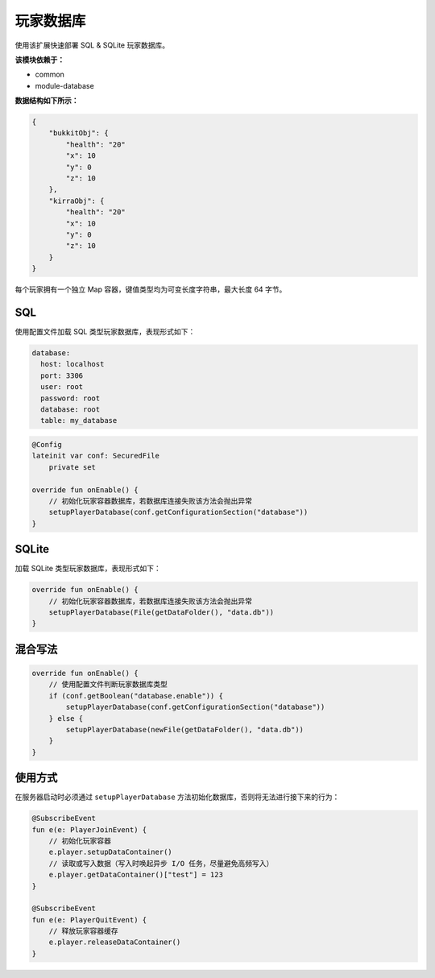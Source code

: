 ==========
玩家数据库
==========

使用该扩展快速部署 SQL & SQLite 玩家数据库。

**该模块依赖于：**

* common
* module-database

**数据结构如下所示：**

.. code-block:: javascript

    {
        "bukkitObj": {
            "health": "20"
            "x": 10
            "y": 0
            "z": 10
        },
        "kirraObj": {
            "health": "20"
            "x": 10
            "y": 0
            "z": 10
        }
    }

每个玩家拥有一个独立 Map 容器，键值类型均为可变长度字符串，最大长度 64 字节。

SQL
~~~~~

使用配置文件加载 SQL 类型玩家数据库，表现形式如下：

.. code-block:: yaml

    database:
      host: localhost
      port: 3306
      user: root
      password: root
      database: root
      table: my_database

.. code-block:: kotlin

    @Config
    lateinit var conf: SecuredFile
        private set

    override fun onEnable() {
        // 初始化玩家容器数据库，若数据库连接失败该方法会抛出异常
        setupPlayerDatabase(conf.getConfigurationSection("database"))
    }

SQLite
~~~~~~~

加载 SQLite 类型玩家数据库，表现形式如下：

.. code-block:: kotlin

    override fun onEnable() {
        // 初始化玩家容器数据库，若数据库连接失败该方法会抛出异常
        setupPlayerDatabase(File(getDataFolder(), "data.db"))
    }

混合写法
~~~~~~~~

.. code-block:: kotlin

    override fun onEnable() {
        // 使用配置文件判断玩家数据库类型
        if (conf.getBoolean("database.enable")) {
            setupPlayerDatabase(conf.getConfigurationSection("database"))
        } else {
            setupPlayerDatabase(newFile(getDataFolder(), "data.db"))
        }
    }

使用方式
~~~~~~~~

在服务器启动时必须通过 ``setupPlayerDatabase`` 方法初始化数据库，否则将无法进行接下来的行为：

.. code-block:: kotlin

    @SubscribeEvent
    fun e(e: PlayerJoinEvent) {
        // 初始化玩家容器
        e.player.setupDataContainer()
        // 读取或写入数据（写入时唤起异步 I/O 任务，尽量避免高频写入）
        e.player.getDataContainer()["test"] = 123
    }

    @SubscribeEvent
    fun e(e: PlayerQuitEvent) {
        // 释放玩家容器缓存
        e.player.releaseDataContainer()
    }

